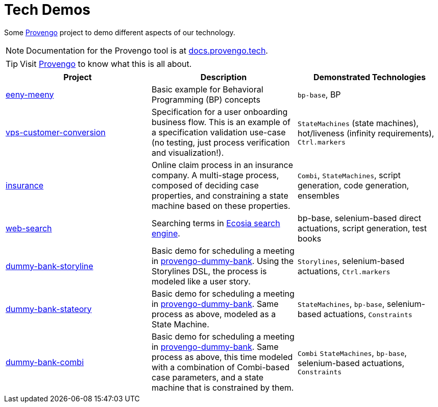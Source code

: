 ifndef::env-github[:icons: font]
ifdef::env-github[]
:status:
:outfilesuffix: .adoc
:caution-caption: :bangbang:
:important-caption: :exclamation:
:note-caption: :point_right:
:tip-caption: :bulb:
:warning-caption: :warning:
endif::[]

# Tech Demos

Some https://provengo.tech[Provengo] project to demo different aspects of our technology.

NOTE: Documentation for the Provengo tool is at https://docs.provengo.tech[docs.provengo.tech].

TIP: Visit https://provengo.tech[Provengo] to know what this is all about.

[1,2,1]
|===
| Project | Description | Demonstrated Technologies

| link:/eeny-meeny/[eeny-meeny]
| Basic example for Behavioral Programming (BP) concepts
| `bp-base`, BP

| link:vps-customer-conversion[]
| Specification for a user onboarding business flow. This is an example of a specification validation use-case (no testing, just process verification and visualization!).
| `StateMachines` (state machines), hot/liveness (infinity requirements), `Ctrl.markers`

| link:insurance[]
| Online claim process in an insurance company. A multi-stage process, composed of deciding case properties, and constraining a state machine based on these properties.
| `Combi`, `StateMachines`, script generation, code generation, ensembles

| link:web-search[]
| Searching terms in https://ecosia.org[Ecosia search engine].
| bp-base, selenium-based direct actuations, script generation, test books

| link:dummy-bank-storyline[]
| Basic demo for scheduling a meeting in https://dummy-bank.provengo.tech/[provengo-dummy-bank]. Using the Storylines DSL, the process is modeled like a user story.
| `Storylines`, selenium-based actuations, `Ctrl.markers`

| link:dummy-bank-stateory[]
| Basic demo for scheduling a meeting in https://dummy-bank.provengo.tech/[provengo-dummy-bank]. Same process as above, modeled as a State Machine.
| `StateMachines`, `bp-base`, selenium-based actuations, `Constraints`

| link:dummy-bank-combi[]
| Basic demo for scheduling a meeting in https://dummy-bank.provengo.tech/[provengo-dummy-bank]. Same process as above, this time modeled with a combination of Combi-based case parameters, and a state machine that is constrained by them.
| `Combi` `StateMachines`, `bp-base`, selenium-based actuations, `Constraints`

|===
